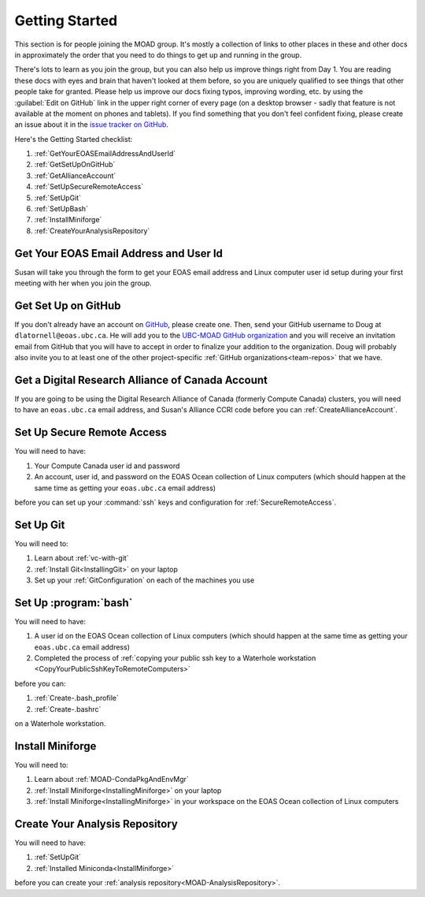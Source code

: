 .. Copyright 2018 – present by The UBC EOAS MOAD Group
.. and The University of British Columbia
..
.. Licensed under a Creative Commons Attribution 4.0 International License
..
..   https://creativecommons.org/licenses/by/4.0/


.. _GettingStarted:

***************
Getting Started
***************

This section is for people joining the MOAD group.
It's mostly a collection of links to other places in these and other docs in approximately the order that you need to do things to get up and running in the group.

There's lots to learn as you join the group,
but you can also help us improve things right from Day 1.
You are reading these docs with eyes and brain that haven't looked at them before,
so you are uniquely qualified to see things that other people take for granted.
Please help us improve our docs fixing typos,
improving wording,
etc. by using the :guilabel:`Edit on GitHub` link in the upper right corner of every page
(on a desktop browser - sadly that feature is not available at the moment on phones and tablets).
If you find something that you don't feel confident fixing,
please create an issue about it in the `issue tracker on GitHub`_.

.. _issue tracker on GitHub: https://github.com/UBC-MOAD/docs/issues

Here's the Getting Started checklist:

#. :ref:`GetYourEOASEmailAddressAndUserId`
#. :ref:`GetSetUpOnGitHub`
#. :ref:`GetAllianceAccount`
#. :ref:`SetUpSecureRemoteAccess`
#. :ref:`SetUpGit`
#. :ref:`SetUpBash`
#. :ref:`InstallMiniforge`
#. :ref:`CreateYourAnalysisRepository`


.. _GetYourEOASEmailAddressAndUserId:

Get Your EOAS Email Address and User Id
=======================================

Susan will take you through the form to get your EOAS email address and Linux computer user id setup during your first meeting with her when you join the group.


.. _GetSetUpOnGitHub:

Get Set Up on GitHub
====================

If you don't already have an account on `GitHub`_,
please create one.
Then,
send your GitHub username to Doug at ``dlatornell@eoas.ubc.ca``.
He will add you to the `UBC-MOAD GitHub organization`_ and you will receive an invitation email from GitHub that you will have to accept in order to finalize your addition to the organization.
Doug will probably also invite you to at least one of the other project-specific :ref:`GitHub organizations<team-repos>` that we have.

.. _GitHub: https://github.com/
.. _UBC-MOAD GitHub organization: https://github.com/UBC-MOAD


.. _GetAllianceAccount:

Get a Digital Research Alliance of Canada Account
=================================================

If you are going to be using the Digital Research Alliance of Canada
(formerly Compute Canada) clusters,
you will need to have an ``eoas.ubc.ca`` email address,
and Susan's Alliance CCRI code before you can :ref:`CreateAllianceAccount`.


.. _SetUpSecureRemoteAccess:

Set Up Secure Remote Access
===========================

You will need to have:

#. Your Compute Canada user id and password
#. An account,
   user id,
   and password on the EOAS Ocean collection of Linux computers
   (which should happen at the same time as getting your ``eoas.ubc.ca`` email address)

before you can set up your :command:`ssh` keys and configuration for :ref:`SecureRemoteAccess`.


.. _SetUpGit:

Set Up Git
==========

You will need to:

#. Learn about :ref:`vc-with-git`
#. :ref:`Install Git<InstallingGit>` on your laptop
#. Set up your :ref:`GitConfiguration` on each of the machines you use


.. _SetUpBash:

Set Up :program:`bash`
======================

You will need to have:

#. A user id on the EOAS Ocean collection of Linux computers
   (which should happen at the same time as getting your ``eoas.ubc.ca`` email address)
#. Completed the process of :ref:`copying your public ssh key to a Waterhole workstation <CopyYourPublicSshKeyToRemoteComputers>`

before you can:

#. :ref:`Create-.bash_profile`
#. :ref:`Create-.bashrc`

on a Waterhole workstation.


.. _InstallMiniforge:

Install Miniforge
=================

You will need to:

#. Learn about :ref:`MOAD-CondaPkgAndEnvMgr`
#. :ref:`Install Miniforge<InstallingMiniforge>` on your laptop
#. :ref:`Install Miniforge<InstallingMiniforge>` in your workspace on the EOAS Ocean collection of Linux computers


.. _CreateYourAnalysisRepository:

Create Your Analysis Repository
===============================

You will need to have:

#. :ref:`SetUpGit`
#. :ref:`Installed Miniconda<InstallMiniforge>`

before you can create your :ref:`analysis repository<MOAD-AnalysisRepository>`.
